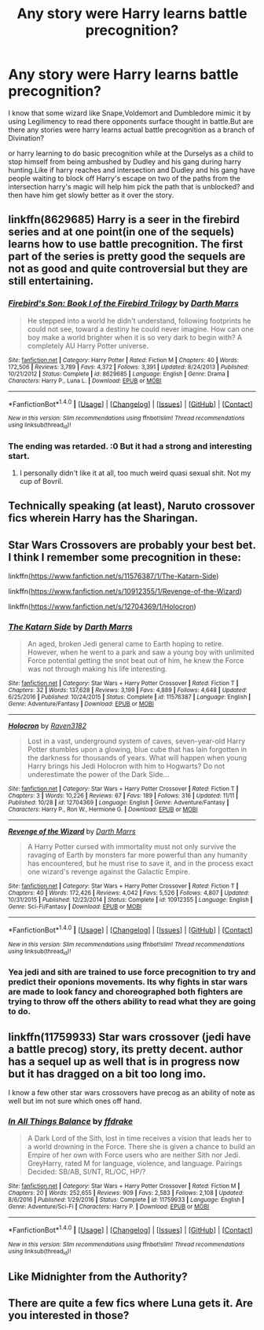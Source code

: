 #+TITLE: Any story were Harry learns battle precognition?

* Any story were Harry learns battle precognition?
:PROPERTIES:
:Author: Call0013
:Score: 19
:DateUnix: 1510826021.0
:DateShort: 2017-Nov-16
:END:
I know that some wizard like Snape,Voldemort and Dumbledore mimic it by using Legilimency to read there opponents surface thought in battle.But are there any stories were harry learns actual battle precognition as a branch of Divination?

or harry learning to do basic precognition while at the Durselys as a child to stop himself from being ambushed by Dudley and his gang during harry hunting.Like if harry reaches and intersection and Dudley and his gang have people waiting to block off Harry's escape on two of the paths from the intersection harry's magic will help him pick the path that is unblocked? and then have him get slowly better as it over the story.


** linkffn(8629685) Harry is a seer in the firebird series and at one point(in one of the sequels) learns how to use battle precognition. The first part of the series is pretty good the sequels are not as good and quite controversial but they are still entertaining.
:PROPERTIES:
:Score: 3
:DateUnix: 1510833394.0
:DateShort: 2017-Nov-16
:END:

*** [[http://www.fanfiction.net/s/8629685/1/][*/Firebird's Son: Book I of the Firebird Trilogy/*]] by [[https://www.fanfiction.net/u/1229909/Darth-Marrs][/Darth Marrs/]]

#+begin_quote
  He stepped into a world he didn't understand, following footprints he could not see, toward a destiny he could never imagine. How can one boy make a world brighter when it is so very dark to begin with? A completely AU Harry Potter universe.
#+end_quote

^{/Site/: [[http://www.fanfiction.net/][fanfiction.net]] *|* /Category/: Harry Potter *|* /Rated/: Fiction M *|* /Chapters/: 40 *|* /Words/: 172,506 *|* /Reviews/: 3,789 *|* /Favs/: 4,372 *|* /Follows/: 3,391 *|* /Updated/: 8/24/2013 *|* /Published/: 10/21/2012 *|* /Status/: Complete *|* /id/: 8629685 *|* /Language/: English *|* /Genre/: Drama *|* /Characters/: Harry P., Luna L. *|* /Download/: [[http://www.ff2ebook.com/old/ffn-bot/index.php?id=8629685&source=ff&filetype=epub][EPUB]] or [[http://www.ff2ebook.com/old/ffn-bot/index.php?id=8629685&source=ff&filetype=mobi][MOBI]]}

--------------

*FanfictionBot*^{1.4.0} *|* [[[https://github.com/tusing/reddit-ffn-bot/wiki/Usage][Usage]]] | [[[https://github.com/tusing/reddit-ffn-bot/wiki/Changelog][Changelog]]] | [[[https://github.com/tusing/reddit-ffn-bot/issues/][Issues]]] | [[[https://github.com/tusing/reddit-ffn-bot/][GitHub]]] | [[[https://www.reddit.com/message/compose?to=tusing][Contact]]]

^{/New in this version: Slim recommendations using/ ffnbot!slim! /Thread recommendations using/ linksub(thread_id)!}
:PROPERTIES:
:Author: FanfictionBot
:Score: 2
:DateUnix: 1510833406.0
:DateShort: 2017-Nov-16
:END:


*** The ending was retarded. :0 But it had a strong and interesting start.
:PROPERTIES:
:Author: Kapitan_Zelnick
:Score: 0
:DateUnix: 1510837607.0
:DateShort: 2017-Nov-16
:END:

**** I personally didn't like it at all, too much weird quasi sexual shit. Not my cup of Bovril.
:PROPERTIES:
:Author: ASOIAFFan213
:Score: 7
:DateUnix: 1510839903.0
:DateShort: 2017-Nov-16
:END:


** Technically speaking (at least), Naruto crossover fics wherein Harry has the Sharingan.
:PROPERTIES:
:Author: ABZB
:Score: 2
:DateUnix: 1510840101.0
:DateShort: 2017-Nov-16
:END:


** Star Wars Crossovers are probably your best bet. I think I remember some precognition in these:

linkffn([[https://www.fanfiction.net/s/11576387/1/The-Katarn-Side]])

linkffn([[https://www.fanfiction.net/s/10912355/1/Revenge-of-the-Wizard]])

linkffn([[https://www.fanfiction.net/s/12704369/1/Holocron]])
:PROPERTIES:
:Author: Raven3182
:Score: 2
:DateUnix: 1510876177.0
:DateShort: 2017-Nov-17
:END:

*** [[http://www.fanfiction.net/s/11576387/1/][*/The Katarn Side/*]] by [[https://www.fanfiction.net/u/1229909/Darth-Marrs][/Darth Marrs/]]

#+begin_quote
  An aged, broken Jedi general came to Earth hoping to retire. However, when he went to a park and saw a young boy with unlimited Force potential getting the snot beat out of him, he knew the Force was not through making his life interesting.
#+end_quote

^{/Site/: [[http://www.fanfiction.net/][fanfiction.net]] *|* /Category/: Star Wars + Harry Potter Crossover *|* /Rated/: Fiction T *|* /Chapters/: 32 *|* /Words/: 137,628 *|* /Reviews/: 3,199 *|* /Favs/: 4,889 *|* /Follows/: 4,648 *|* /Updated/: 6/25/2016 *|* /Published/: 10/24/2015 *|* /Status/: Complete *|* /id/: 11576387 *|* /Language/: English *|* /Genre/: Adventure/Fantasy *|* /Download/: [[http://www.ff2ebook.com/old/ffn-bot/index.php?id=11576387&source=ff&filetype=epub][EPUB]] or [[http://www.ff2ebook.com/old/ffn-bot/index.php?id=11576387&source=ff&filetype=mobi][MOBI]]}

--------------

[[http://www.fanfiction.net/s/12704369/1/][*/Holocron/*]] by [[https://www.fanfiction.net/u/1718773/Raven3182][/Raven3182/]]

#+begin_quote
  Lost in a vast, underground system of caves, seven-year-old Harry Potter stumbles upon a glowing, blue cube that has lain forgotten in the darkness for thousands of years. What will happen when young Harry brings his Jedi Holocron with him to Hogwarts? Do not underestimate the power of the Dark Side...
#+end_quote

^{/Site/: [[http://www.fanfiction.net/][fanfiction.net]] *|* /Category/: Star Wars + Harry Potter Crossover *|* /Rated/: Fiction T *|* /Chapters/: 3 *|* /Words/: 10,226 *|* /Reviews/: 67 *|* /Favs/: 189 *|* /Follows/: 316 *|* /Updated/: 11/11 *|* /Published/: 10/28 *|* /id/: 12704369 *|* /Language/: English *|* /Genre/: Adventure/Fantasy *|* /Characters/: Harry P., Ron W., Hermione G. *|* /Download/: [[http://www.ff2ebook.com/old/ffn-bot/index.php?id=12704369&source=ff&filetype=epub][EPUB]] or [[http://www.ff2ebook.com/old/ffn-bot/index.php?id=12704369&source=ff&filetype=mobi][MOBI]]}

--------------

[[http://www.fanfiction.net/s/10912355/1/][*/Revenge of the Wizard/*]] by [[https://www.fanfiction.net/u/1229909/Darth-Marrs][/Darth Marrs/]]

#+begin_quote
  A Harry Potter cursed with immortality must not only survive the ravaging of Earth by monsters far more powerful than any humanity has encountered, but he must rise to save it, and in the process exact one wizard's revenge against the Galactic Empire.
#+end_quote

^{/Site/: [[http://www.fanfiction.net/][fanfiction.net]] *|* /Category/: Star Wars + Harry Potter Crossover *|* /Rated/: Fiction T *|* /Chapters/: 40 *|* /Words/: 172,426 *|* /Reviews/: 4,042 *|* /Favs/: 5,526 *|* /Follows/: 4,807 *|* /Updated/: 10/31/2015 *|* /Published/: 12/23/2014 *|* /Status/: Complete *|* /id/: 10912355 *|* /Language/: English *|* /Genre/: Sci-Fi/Fantasy *|* /Download/: [[http://www.ff2ebook.com/old/ffn-bot/index.php?id=10912355&source=ff&filetype=epub][EPUB]] or [[http://www.ff2ebook.com/old/ffn-bot/index.php?id=10912355&source=ff&filetype=mobi][MOBI]]}

--------------

*FanfictionBot*^{1.4.0} *|* [[[https://github.com/tusing/reddit-ffn-bot/wiki/Usage][Usage]]] | [[[https://github.com/tusing/reddit-ffn-bot/wiki/Changelog][Changelog]]] | [[[https://github.com/tusing/reddit-ffn-bot/issues/][Issues]]] | [[[https://github.com/tusing/reddit-ffn-bot/][GitHub]]] | [[[https://www.reddit.com/message/compose?to=tusing][Contact]]]

^{/New in this version: Slim recommendations using/ ffnbot!slim! /Thread recommendations using/ linksub(thread_id)!}
:PROPERTIES:
:Author: FanfictionBot
:Score: 1
:DateUnix: 1510878607.0
:DateShort: 2017-Nov-17
:END:


*** Yea jedi and sith are trained to use force precognition to try and predict their oponions movements. Its why fights in star wars are made to look fancy and choreographed both fighters are trying to throw off the others ability to read what they are going to do.
:PROPERTIES:
:Author: flingerdinger
:Score: 1
:DateUnix: 1511034097.0
:DateShort: 2017-Nov-18
:END:


** linkffn(11759933) Star wars crossover (jedi have a battle precog) story, its pretty decent. author has a sequel up as well that is in progress now but it has dragged on a bit too long imo.

I know a few other star wars crossovers have precog as an ability of note as well but im not sure which ones off hand.
:PROPERTIES:
:Score: 1
:DateUnix: 1510849505.0
:DateShort: 2017-Nov-16
:END:

*** [[http://www.fanfiction.net/s/11759933/1/][*/In All Things Balance/*]] by [[https://www.fanfiction.net/u/1955458/ffdrake][/ffdrake/]]

#+begin_quote
  A Dark Lord of the Sith, lost in time receives a vision that leads her to a world drowning in the Force. There she is given a chance to build an Empire of her own with Force users who are neither Sith nor Jedi. GreyHarry, rated M for language, violence, and language. Pairings Decided: SB/AB, SI/NT, RL/OC, HP/?
#+end_quote

^{/Site/: [[http://www.fanfiction.net/][fanfiction.net]] *|* /Category/: Star Wars + Harry Potter Crossover *|* /Rated/: Fiction M *|* /Chapters/: 20 *|* /Words/: 252,655 *|* /Reviews/: 909 *|* /Favs/: 2,583 *|* /Follows/: 2,108 *|* /Updated/: 8/6/2016 *|* /Published/: 1/29/2016 *|* /Status/: Complete *|* /id/: 11759933 *|* /Language/: English *|* /Genre/: Adventure/Sci-Fi *|* /Characters/: Harry P. *|* /Download/: [[http://www.ff2ebook.com/old/ffn-bot/index.php?id=11759933&source=ff&filetype=epub][EPUB]] or [[http://www.ff2ebook.com/old/ffn-bot/index.php?id=11759933&source=ff&filetype=mobi][MOBI]]}

--------------

*FanfictionBot*^{1.4.0} *|* [[[https://github.com/tusing/reddit-ffn-bot/wiki/Usage][Usage]]] | [[[https://github.com/tusing/reddit-ffn-bot/wiki/Changelog][Changelog]]] | [[[https://github.com/tusing/reddit-ffn-bot/issues/][Issues]]] | [[[https://github.com/tusing/reddit-ffn-bot/][GitHub]]] | [[[https://www.reddit.com/message/compose?to=tusing][Contact]]]

^{/New in this version: Slim recommendations using/ ffnbot!slim! /Thread recommendations using/ linksub(thread_id)!}
:PROPERTIES:
:Author: FanfictionBot
:Score: 1
:DateUnix: 1510849518.0
:DateShort: 2017-Nov-16
:END:


** Like Midnighter from the Authority?
:PROPERTIES:
:Author: emotionalhaircut
:Score: 1
:DateUnix: 1510856501.0
:DateShort: 2017-Nov-16
:END:


** There are quite a few fics where Luna gets it. Are you interested in those?
:PROPERTIES:
:Author: turbinicarpus
:Score: 1
:DateUnix: 1510867712.0
:DateShort: 2017-Nov-17
:END:
